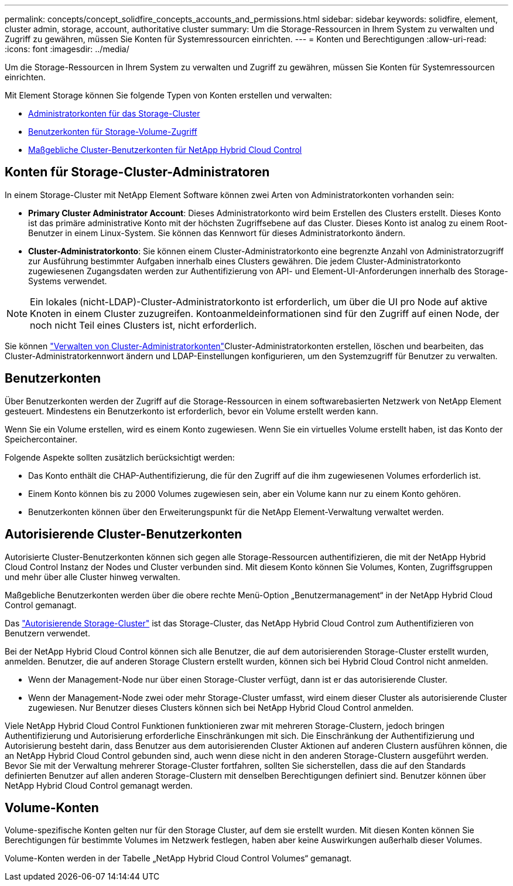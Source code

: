 ---
permalink: concepts/concept_solidfire_concepts_accounts_and_permissions.html 
sidebar: sidebar 
keywords: solidfire, element, cluster admin, storage, account, authoritative cluster 
summary: Um die Storage-Ressourcen in Ihrem System zu verwalten und Zugriff zu gewähren, müssen Sie Konten für Systemressourcen einrichten. 
---
= Konten und Berechtigungen
:allow-uri-read: 
:icons: font
:imagesdir: ../media/


[role="lead"]
Um die Storage-Ressourcen in Ihrem System zu verwalten und Zugriff zu gewähren, müssen Sie Konten für Systemressourcen einrichten.

Mit Element Storage können Sie folgende Typen von Konten erstellen und verwalten:

* <<Konten für Storage-Cluster-Administratoren,Administratorkonten für das Storage-Cluster>>
* <<Benutzerkonten,Benutzerkonten für Storage-Volume-Zugriff>>
* <<Autorisierende Cluster-Benutzerkonten,Maßgebliche Cluster-Benutzerkonten für NetApp Hybrid Cloud Control>>




== Konten für Storage-Cluster-Administratoren

In einem Storage-Cluster mit NetApp Element Software können zwei Arten von Administratorkonten vorhanden sein:

* *Primary Cluster Administrator Account*: Dieses Administratorkonto wird beim Erstellen des Clusters erstellt. Dieses Konto ist das primäre administrative Konto mit der höchsten Zugriffsebene auf das Cluster. Dieses Konto ist analog zu einem Root-Benutzer in einem Linux-System. Sie können das Kennwort für dieses Administratorkonto ändern.
* *Cluster-Administratorkonto*: Sie können einem Cluster-Administratorkonto eine begrenzte Anzahl von Administratorzugriff zur Ausführung bestimmter Aufgaben innerhalb eines Clusters gewähren. Die jedem Cluster-Administratorkonto zugewiesenen Zugangsdaten werden zur Authentifizierung von API- und Element-UI-Anforderungen innerhalb des Storage-Systems verwendet.



NOTE: Ein lokales (nicht-LDAP)-Cluster-Administratorkonto ist erforderlich, um über die UI pro Node auf aktive Knoten in einem Cluster zuzugreifen. Kontoanmeldeinformationen sind für den Zugriff auf einen Node, der noch nicht Teil eines Clusters ist, nicht erforderlich.

Sie können link:../storage/concept_system_manage_manage_cluster_administrator_users.html["Verwalten von Cluster-Administratorkonten"]Cluster-Administratorkonten erstellen, löschen und bearbeiten, das Cluster-Administratorkennwort ändern und LDAP-Einstellungen konfigurieren, um den Systemzugriff für Benutzer zu verwalten.



== Benutzerkonten

Über Benutzerkonten werden der Zugriff auf die Storage-Ressourcen in einem softwarebasierten Netzwerk von NetApp Element gesteuert. Mindestens ein Benutzerkonto ist erforderlich, bevor ein Volume erstellt werden kann.

Wenn Sie ein Volume erstellen, wird es einem Konto zugewiesen. Wenn Sie ein virtuelles Volume erstellt haben, ist das Konto der Speichercontainer.

Folgende Aspekte sollten zusätzlich berücksichtigt werden:

* Das Konto enthält die CHAP-Authentifizierung, die für den Zugriff auf die ihm zugewiesenen Volumes erforderlich ist.
* Einem Konto können bis zu 2000 Volumes zugewiesen sein, aber ein Volume kann nur zu einem Konto gehören.
* Benutzerkonten können über den Erweiterungspunkt für die NetApp Element-Verwaltung verwaltet werden.




== Autorisierende Cluster-Benutzerkonten

Autorisierte Cluster-Benutzerkonten können sich gegen alle Storage-Ressourcen authentifizieren, die mit der NetApp Hybrid Cloud Control Instanz der Nodes und Cluster verbunden sind. Mit diesem Konto können Sie Volumes, Konten, Zugriffsgruppen und mehr über alle Cluster hinweg verwalten.

Maßgebliche Benutzerkonten werden über die obere rechte Menü-Option „Benutzermanagement“ in der NetApp Hybrid Cloud Control gemanagt.

Das link:../concepts/concept_intro_clusters.html#authoritative-storage-clusters["Autorisierende Storage-Cluster"] ist das Storage-Cluster, das NetApp Hybrid Cloud Control zum Authentifizieren von Benutzern verwendet.

Bei der NetApp Hybrid Cloud Control können sich alle Benutzer, die auf dem autorisierenden Storage-Cluster erstellt wurden, anmelden. Benutzer, die auf anderen Storage Clustern erstellt wurden, können sich bei Hybrid Cloud Control nicht anmelden.

* Wenn der Management-Node nur über einen Storage-Cluster verfügt, dann ist er das autorisierende Cluster.
* Wenn der Management-Node zwei oder mehr Storage-Cluster umfasst, wird einem dieser Cluster als autorisierende Cluster zugewiesen. Nur Benutzer dieses Clusters können sich bei NetApp Hybrid Cloud Control anmelden.


Viele NetApp Hybrid Cloud Control Funktionen funktionieren zwar mit mehreren Storage-Clustern, jedoch bringen Authentifizierung und Autorisierung erforderliche Einschränkungen mit sich. Die Einschränkung der Authentifizierung und Autorisierung besteht darin, dass Benutzer aus dem autorisierenden Cluster Aktionen auf anderen Clustern ausführen können, die an NetApp Hybrid Cloud Control gebunden sind, auch wenn diese nicht in den anderen Storage-Clustern ausgeführt werden. Bevor Sie mit der Verwaltung mehrerer Storage-Cluster fortfahren, sollten Sie sicherstellen, dass die auf den Standards definierten Benutzer auf allen anderen Storage-Clustern mit denselben Berechtigungen definiert sind. Benutzer können über NetApp Hybrid Cloud Control gemanagt werden.



== Volume-Konten

Volume-spezifische Konten gelten nur für den Storage Cluster, auf dem sie erstellt wurden. Mit diesen Konten können Sie Berechtigungen für bestimmte Volumes im Netzwerk festlegen, haben aber keine Auswirkungen außerhalb dieser Volumes.

Volume-Konten werden in der Tabelle „NetApp Hybrid Cloud Control Volumes“ gemanagt.
